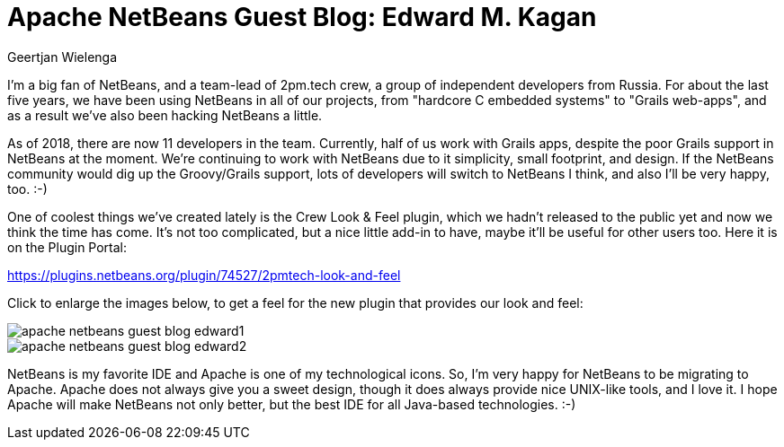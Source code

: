 // 
//     Licensed to the Apache Software Foundation (ASF) under one
//     or more contributor license agreements.  See the NOTICE file
//     distributed with this work for additional information
//     regarding copyright ownership.  The ASF licenses this file
//     to you under the Apache License, Version 2.0 (the
//     "License"); you may not use this file except in compliance
//     with the License.  You may obtain a copy of the License at
// 
//       http://www.apache.org/licenses/LICENSE-2.0
// 
//     Unless required by applicable law or agreed to in writing,
//     software distributed under the License is distributed on an
//     "AS IS" BASIS, WITHOUT WARRANTIES OR CONDITIONS OF ANY
//     KIND, either express or implied.  See the License for the
//     specific language governing permissions and limitations
//     under the License.
//

= Apache NetBeans Guest Blog: Edward M. Kagan
:author: Geertjan Wielenga
:page-revdate: 2018-09-05
:page-layout: blogentry
:page-tags: blogentry
:jbake-status: published
:keywords: Apache NetBeans blog index
:description: Apache NetBeans blog index
:toc: left
:toc-title:
:page-syntax: true

// absolute url because of blog generation
ifdef::env-github[]
:imagesdir: ../../../images
endif::[]
ifndef::env-github[]
:imagesdir: https://netbeans.apache.org
endif::[]


I'm a big fan of NetBeans, and a team-lead of 2pm.tech crew, a group of independent developers from Russia. 
For about the last five years, we have been using NetBeans in all of our projects, from "hardcore C embedded systems" to "Grails web-apps", 
and as a result we've also been hacking NetBeans a little.

As of 2018, there are now 11 developers in the team. Currently, half of us work with Grails apps, 
despite the poor Grails support in NetBeans at the moment. We're continuing to work with NetBeans due to it simplicity, 
small footprint, and design. If the NetBeans community would dig up the Groovy/Grails support, 
lots of developers will switch to NetBeans I think, and also I'll be very happy, too. :-)

One of coolest things we've created lately is the Crew Look & Feel plugin, which we hadn't released to 
the public yet and now we think the time has come. It's not too complicated, but a nice little add-in to have, 
maybe it'll be useful for other users too. Here it is on the Plugin Portal:

link:https://plugins.netbeans.org/plugin/74527/2pmtech-look-and-feel[https://plugins.netbeans.org/plugin/74527/2pmtech-look-and-feel]

Click to enlarge the images below, to get a feel for the new plugin that provides our look and feel:

image::blogs/entry/apache-netbeans-guest-blog-edward1.png[]

image::blogs/entry/apache-netbeans-guest-blog-edward2.png[]

NetBeans is my favorite IDE and Apache is one of my technological icons. 
So, I'm very happy for NetBeans to be migrating to Apache. Apache does not always give you a sweet design, 
though it does always provide nice UNIX-like tools, and I love it.
 I hope Apache will make NetBeans not only better, but the best IDE for all Java-based technologies. :-)
